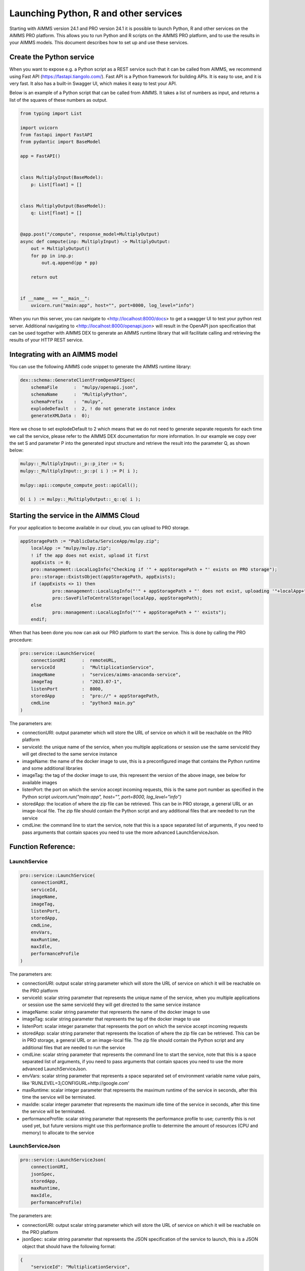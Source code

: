 Launching Python, R and other services
======================================


Starting with AIMMS version 24.1 and PRO version 24.1 it is possible to launch Python, R and other services on the AIMMS PRO platform. This allows you to run Python and R scripts on the AIMMS PRO platform, and to use the results in your AIMMS models. This document describes how to set up and use these services.


Create the Python service
-------------------------

When you want to expose e.g. a Python script as a REST service such that it can be called from AIMMS, we recommend using Fast API (https://fastapi.tiangolo.com/). Fast API is a Python framework for building APIs. It is easy to use, and it is very fast. It also has a built-in Swagger UI, which makes it easy to test your API.

Below is an example of a Python script that can be called from AIMMS. It takes a list of numbers as input, and returns a list of the squares of these numbers as output.

.. code-block:: python

    from typing import List

    import uvicorn
    from fastapi import FastAPI
    from pydantic import BaseModel

    app = FastAPI()


    class MultiplyInput(BaseModel):
        p: List[float] = []


    class MultiplyOutput(BaseModel):
        q: List[float] = []


    @app.post("/compute", response_model=MultiplyOutput)
    async def compute(inp: MultiplyInput) -> MultiplyOutput:
        out = MultiplyOutput()
        for pp in inp.p:
            out.q.append(pp * pp)

        return out


    if __name__ == "__main__":
        uvicorn.run("main:app", host="", port=8000, log_level="info")

When you run this server, you can navigate to <http://localhost:8000/docs> to get a swagger UI to test your python rest server. Additional navigating to <http://localhost:8000/openapi.json> will result in the OpenAPI json specification that can be used together with AIMMS DEX to generate an AIMMS runtime library that will facilitate calling and retrieving the results of your HTTP REST service.


Integrating with an AIMMS model
-------------------------------

You can use the following AIMMS code snippet to generate the AIMMS runtime library:

.. code-block:: aimms

    dex::schema::GenerateClientFromOpenAPISpec(
        schemaFile      :  "mulpy/openapi.json", 
        schemaName      :  "MultiplyPython", 
        schemaPrefix    :  "mulpy", 
        explodeDefault  :  2, ! do not generate instance index
        generateXMLData :  0);


Here we chose to set explodeDefault to 2 which means that we do not need to generate separate requests for each time we call the service, please refer to the AIMMS DEX documentation for more information.
In our example we copy over the set S and parameter P into the generated input structure and retrieve the result into the parameter Q, as shown below:

.. code-block:: aimms

    mulpy::_MultiplyInput::_p::p_iter := S;
    mulpy::_MultiplyInput::_p::p( i ) := P( i );

    mulpy::api::compute_compute_post::apiCall();

    Q( i ) := mulpy::_MultiplyOutput::_q::q( i );


Starting the service in the AIMMS Cloud
---------------------------------------

For your application to become available in our cloud, you can upload to PRO storage. 

.. code-block:: aimms

    appStoragePath := "PublicData/ServiceApp/mulpy.zip";
	localApp := "mulpy/mulpy.zip";
	! if the app does not exist, upload it first
	appExists := 0;
	pro::management::LocalLogInfo("Checking if '" + appStoragePath + "' exists on PRO storage");
	pro::storage::ExistsObject(appStoragePath, appExists);
	if (appExists <> 1) then
		pro::management::LocalLogInfo("'" + appStoragePath + "' does not exist, uploading '"+localApp+"'");
		pro::SaveFileToCentralStorage(localApp, appStoragePath);
	else
		pro::management::LocalLogInfo("'" + appStoragePath + "' exists");
	endif;

When that has been done you now can ask our PRO platform to start the service. This is done by calling the PRO procedure:

.. code-block:: aimms

    pro::service::LaunchService(
        connectionURI      :  remoteURL, 
        serviceId          :  "MultiplicationService", 
        imageName          :  "services/aimms-anaconda-service", 
        imageTag           :  "2023.07-1", 
        listenPort         :  8000, 
        storedApp          :  "pro://" + appStoragePath, 
        cmdLine            :  "python3 main.py"
    )

The parameters are:
 
* connectionURI: output parameter which will store the URL of service on which it will be reachable on the PRO platform
* serviceId: the unique name of the service, when you multiple applications or session use the same serviceId they will get directed to the same service instance
* imageName: the name of the docker image to use, this is a preconfigured image that contains the Python runtime and some additional libraries
* imageTag: the tag of the docker image to use, this represent the version of the above image, see below for available images
* listenPort: the port on which the service accept incoming requests, this is the same port number as specified in the Python script `uvicorn.run("main:app", host="", port=8000, log_level="info")`
* storedApp: the location of where the zip file can be retrieved. This can be in PRO storage, a general URL or an image-local file. The zip file should contain the Python script and any additional files that are needed to run the service
* cmdLine: the command line to start the service, note that this is a space separated list of arguments, if you need to pass arguments that contain spaces you need to use the more advanced LaunchServiceJson.

Function Reference:
-------------------

LaunchService
^^^^^^^^^^^^^

.. code-block:: aimms

    pro::service::LaunchService(
        connectionURI,
        serviceId,
        imageName,
        imageTag,
        listenPort,
        storedApp,
        cmdLine,
        envVars,
        maxRuntime, 
        maxIdle,
        performanceProfile
    )

The parameters are:

* connectionURI: output scalar string parameter which will store the URL of service on which it will be reachable on the PRO platform
* serviceId: scalar string parameter that represents the unique name of the service, when you multiple applications or session use the same serviceId they will get directed to the same service instance
* imageName: scalar string parameter that represents the name of the docker image to use 
* imageTag: scalar string parameter that represents the tag of the docker image to use
* listenPort: scalar integer parameter that represents the port on which the service accept incoming requests
* storedApp: scalar string parameter that represents the location of where the zip file can be retrieved. This can be in PRO storage, a general URL or an image-local file. The zip file should contain the Python script and any additional files that are needed to run the service
* cmdLine: scalar string parameter that represents the command line to start the service, note that this is a space separated list of arguments, if you need to pass arguments that contain spaces you need to use the more advanced LaunchServiceJson.
* envVars: scalar string parameter that represents a space separated set of environment variable name value pairs, like 'RUNLEVEL=3,CONFIGURL=http://google.com'
* maxRuntime: scalar integer parameter that represents the maximum runtime of the service in seconds, after this time the service will be terminated.
* maxIdle: scalar integer parameter that represents the maximum idle time of the service in seconds, after this time the service will be terminated.
* performanceProfile: scalar string parameter that represents the performance profile to use; currently this is not used yet, but future versions might use this performance profile to determine the amount of resources (CPU and memory) to allocate to the service

LaunchServiceJson
^^^^^^^^^^^^^^^^^

.. code-block:: aimms

    pro::service::LaunchServiceJson(
	connectionURI,
	jsonSpec,
	storedApp,
	maxRuntime,
	maxIdle, 
	performanceProfile)

The parameters are:

* connectionURI: output scalar string parameter which will store the URL of service on which it will be reachable on the PRO platform
* jsonSpec: scalar string parameter that represents the JSON specification of the service to launch, this is a JSON object that should have the following format:

.. code-block:: json

    {
        "serviceId": "MultiplicationService",
        "image" : {
            "name": "services/aimms-anaconda-service",
            "tag" : "2023.07-1"
        },
        "appConfig": {
            "argv" : [ "python3", "main.py" ],
            "env"  : [ 
                {"name": "RUNLEVEL", "value": "3"}, 
                {"name": " CONFIGURL", "value": "http://google.com"} 
            ],
            "listenPort" : 8000
        }
    }


* storedApp: scalar string parameter that represents the location of where the zip file can be retrieved. This can be in PRO storage, a general URL or an image-local file. The zip file should contain the Python script and any additional files that are needed to run the service
* maxRuntime: scalar integer parameter that represents the maximum runtime of the service in seconds, after this time the service will be terminated.
* maxIdle: scalar integer parameter that represents the maximum idle time of the service in seconds, after this time the service will be terminated.
* performanceProfile: scalar string parameter that represents the performance profile to use; currently this is not used yet, but future versions might use this performance profile to determine the amount of resources (CPU and memory) to allocate to the service




Available images:
-----------------
* python: 
    - services/aimms-anaconda-service 2023.07-1
* R: 
    - services/aimms-r-service 4.3.1



.. spelling:word-list::

    explodeDefault
    connectionURI
    serviceId
    imageName
    preconfigured
    imageTag
    listenPort
    storedApp
    cmdLine
    envVars
    maxRuntime
    maxIdle
    performanceProfile
    jsonSpec
    aimms
    projectCategory
		isLatest
    isWebUI
    iconUrl
